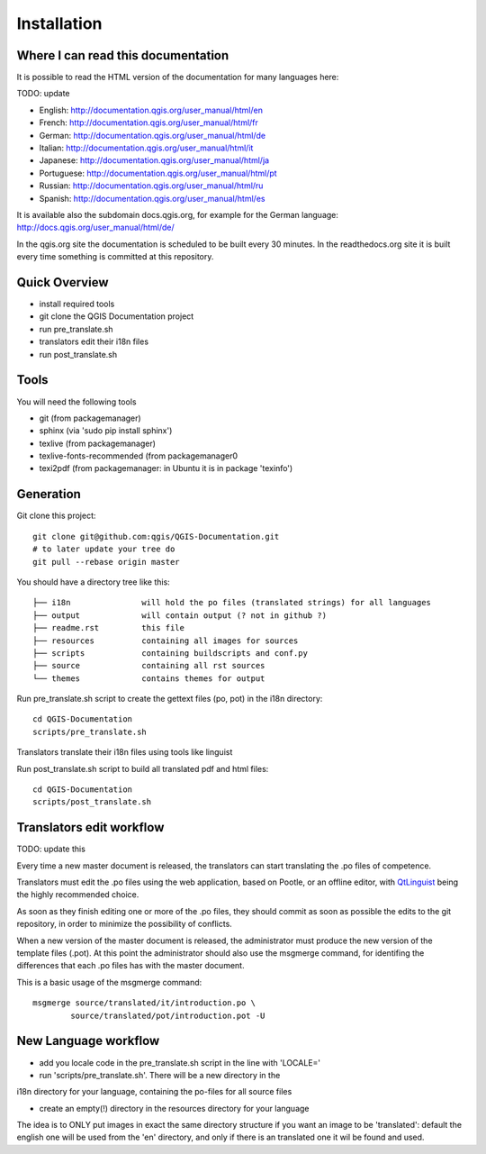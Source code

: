 Installation
================================================================================

Where I can read this documentation
--------------------------------------------------------------------------------

It is possible to read the HTML version of the documentation for many languages 
here:

TODO: update

* English: http://documentation.qgis.org/user_manual/html/en
* French: http://documentation.qgis.org/user_manual/html/fr
* German: http://documentation.qgis.org/user_manual/html/de
* Italian: http://documentation.qgis.org/user_manual/html/it
* Japanese: http://documentation.qgis.org/user_manual/html/ja
* Portuguese: http://documentation.qgis.org/user_manual/html/pt
* Russian: http://documentation.qgis.org/user_manual/html/ru
* Spanish: http://documentation.qgis.org/user_manual/html/es

It is available also the subdomain docs.qgis.org, for example for the German 
language:
http://docs.qgis.org/user_manual/html/de/

In the qgis.org site the documentation is scheduled to be built every 30 
minutes. In the readthedocs.org site it is built every time something is 
committed at this repository.

Quick Overview
--------------------------------------------------------------------------------

* install required tools
* git clone the QGIS Documentation project
* run pre_translate.sh
* translators edit their i18n files
* run post_translate.sh

Tools
--------------------------------------------------------------------------------

You will need the following tools

* git (from packagemanager)
* sphinx (via 'sudo pip install sphinx')
* texlive (from packagemanager)
* texlive-fonts-recommended (from packagemanager0
* texi2pdf (from packagemanager: in Ubuntu it is in package 'texinfo')


Generation
--------------------------------------------------------------------------------

Git clone this project::

 git clone git@github.com:qgis/QGIS-Documentation.git
 # to later update your tree do
 git pull --rebase origin master

You should have a directory tree like this::

 ├── i18n               will hold the po files (translated strings) for all languages
 ├── output             will contain output (? not in github ?)
 ├── readme.rst         this file
 ├── resources          containing all images for sources
 ├── scripts            containing buildscripts and conf.py
 ├── source             containing all rst sources
 └── themes             contains themes for output

Run pre_translate.sh script to create the gettext files (po, pot) in the i18n directory::

 cd QGIS-Documentation
 scripts/pre_translate.sh

Translators translate their i18n files using tools like linguist

Run post_translate.sh script to build all translated pdf and html files::

 cd QGIS-Documentation
 scripts/post_translate.sh


Translators edit workflow
--------------------------------------------------------------------------------

TODO: update this


Every time a new master document is released, the translators can start 
translating the .po files of competence.

Translators must edit the .po files using the web application, based on Pootle, 
or an offline editor, with `QtLinguist 
<http://qt-apps.org/content/show.php/Qt+Linguist+Download?content=89360>`_ being the 
highly recommended choice.

As soon as they finish editing one or more of the .po files, they should commit 
as soon as possible the edits to the git repository, in order to minimize the 
possibility of conflicts.

When a new version of the master document is released, the administrator must 
produce the new version of the template files (.pot).
At this point the administrator should also use the msgmerge command, for 
identifing the differences that each .po files has with the master document.

This is a basic usage of the msgmerge command::

	msgmerge source/translated/it/introduction.po \ 
		source/translated/pot/introduction.pot -U


New Language workflow
--------------------------------------------------------------------------------

- add you locale code in the pre_translate.sh script in the line with 'LOCALE='

- run 'scripts/pre_translate.sh'. There will be a new directory in the
i18n directory for your language, containing the po-files for all source files

- create an empty(!) directory in the resources directory for your language
The idea is to ONLY put images in exact the same directory structure if you want
an image to be 'translated': default the english one will be used from the
'en' directory, and only if there is an translated one it wil be found and used.


